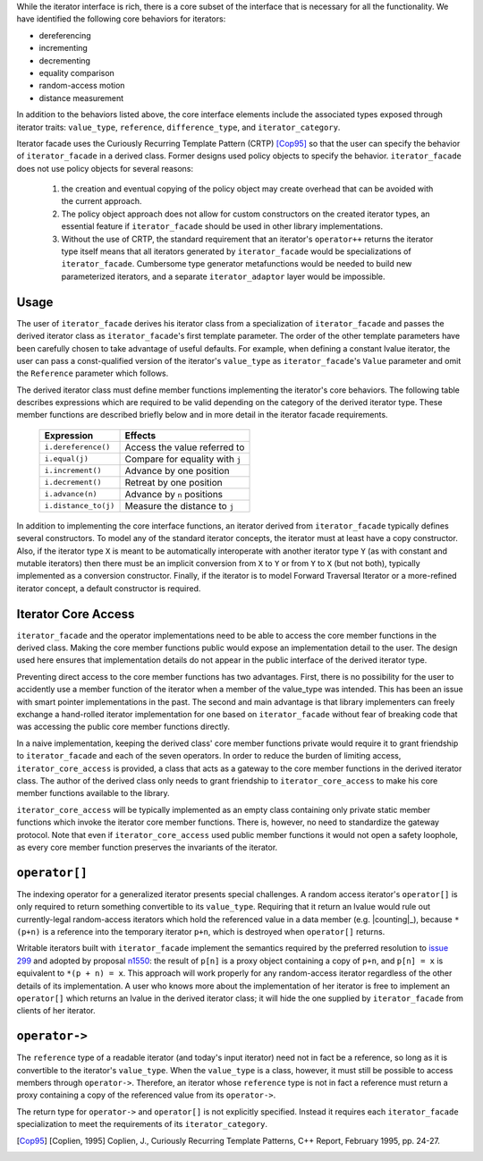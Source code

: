 .. Version 1.1 of this ReStructuredText document corresponds to
   n1530_, the paper accepted by the LWG for TR1.

.. Copyright David Abrahams, Jeremy Siek, and Thomas Witt 2003. All
   rights reserved


While the iterator interface is rich, there is a core subset of the
interface that is necessary for all the functionality.  We have
identified the following core behaviors for iterators:

* dereferencing
* incrementing
* decrementing
* equality comparison
* random-access motion
* distance measurement

In addition to the behaviors listed above, the core interface elements
include the associated types exposed through iterator traits:
``value_type``, ``reference``, ``difference_type``, and
``iterator_category``.

Iterator facade uses the Curiously Recurring Template Pattern (CRTP)
[Cop95]_ so that the user can specify the behavior of
``iterator_facade`` in a derived class.  Former designs used policy
objects to specify the behavior.  ``iterator_facade`` does not use policy
objects for several reasons: 

  1. the creation and eventual copying of the policy object may create
     overhead that can be avoided with the current approach.

  2. The policy object approach does not allow for custom constructors
     on the created iterator types, an essential feature if
     ``iterator_facade`` should be used in other library
     implementations.

  3. Without the use of CRTP, the standard requirement that an
     iterator's ``operator++`` returns the iterator type itself means
     that all iterators generated by ``iterator_facade`` would be
     specializations of ``iterator_facade``.  Cumbersome type generator
     metafunctions would be needed to build new parameterized
     iterators, and a separate ``iterator_adaptor`` layer would be
     impossible.

Usage
-----

The user of ``iterator_facade`` derives his iterator class from a
specialization of ``iterator_facade`` and passes the derived
iterator class as ``iterator_facade``\ 's first template parameter.
The order of the other template parameters have been carefully
chosen to take advantage of useful defaults.  For example, when
defining a constant lvalue iterator, the user can pass a
const-qualified version of the iterator's ``value_type`` as
``iterator_facade``\ 's ``Value`` parameter and omit the
``Reference`` parameter which follows.

The derived iterator class must define member functions implementing
the iterator's core behaviors.  The following table describes
expressions which are required to be valid depending on the category
of the derived iterator type.  These member functions are described
briefly below and in more detail in the iterator facade
requirements.

   +------------------------+-------------------------------+
   |Expression              |Effects                        |
   +========================+===============================+
   |``i.dereference()``     |Access the value referred to   |
   +------------------------+-------------------------------+
   |``i.equal(j)``          |Compare for equality with ``j``|
   +------------------------+-------------------------------+
   |``i.increment()``       |Advance by one position        |
   +------------------------+-------------------------------+
   |``i.decrement()``       |Retreat by one position        |
   +------------------------+-------------------------------+
   |``i.advance(n)``        |Advance by ``n`` positions     |
   +------------------------+-------------------------------+
   |``i.distance_to(j)``    |Measure the distance to ``j``  |
   +------------------------+-------------------------------+

.. Should we add a comment that a zero overhead implementation of iterator_facade
   is possible with proper inlining?

In addition to implementing the core interface functions, an iterator
derived from ``iterator_facade`` typically defines several
constructors. To model any of the standard iterator concepts, the
iterator must at least have a copy constructor. Also, if the iterator
type ``X`` is meant to be automatically interoperate with another
iterator type ``Y`` (as with constant and mutable iterators) then
there must be an implicit conversion from ``X`` to ``Y`` or from ``Y``
to ``X`` (but not both), typically implemented as a conversion
constructor. Finally, if the iterator is to model Forward Traversal
Iterator or a more-refined iterator concept, a default constructor is
required.



Iterator Core Access
--------------------

``iterator_facade`` and the operator implementations need to be able
to access the core member functions in the derived class.  Making the
core member functions public would expose an implementation detail to
the user.  The design used here ensures that implementation details do
not appear in the public interface of the derived iterator type.

Preventing direct access to the core member functions has two
advantages.  First, there is no possibility for the user to accidently
use a member function of the iterator when a member of the value_type
was intended.  This has been an issue with smart pointer
implementations in the past.  The second and main advantage is that
library implementers can freely exchange a hand-rolled iterator
implementation for one based on ``iterator_facade`` without fear of
breaking code that was accessing the public core member functions
directly.

In a naive implementation, keeping the derived class' core member
functions private would require it to grant friendship to
``iterator_facade`` and each of the seven operators.  In order to
reduce the burden of limiting access, ``iterator_core_access`` is
provided, a class that acts as a gateway to the core member functions
in the derived iterator class.  The author of the derived class only
needs to grant friendship to ``iterator_core_access`` to make his core
member functions available to the library.

.. This is no long uptodate -thw 
.. Yes it is; I made sure of it! -DWA

``iterator_core_access`` will be typically implemented as an empty
class containing only private static member functions which invoke the
iterator core member functions. There is, however, no need to
standardize the gateway protocol.  Note that even if
``iterator_core_access`` used public member functions it would not
open a safety loophole, as every core member function preserves the
invariants of the iterator.

``operator[]``
--------------

The indexing operator for a generalized iterator presents special
challenges.  A random access iterator's ``operator[]`` is only
required to return something convertible to its ``value_type``.
Requiring that it return an lvalue would rule out currently-legal
random-access iterators which hold the referenced value in a data
member (e.g. |counting|_), because ``*(p+n)`` is a reference
into the temporary iterator ``p+n``, which is destroyed when
``operator[]`` returns.

.. |counting| replace:: ``counting_iterator``

Writable iterators built with ``iterator_facade`` implement the
semantics required by the preferred resolution to `issue 299`_ and
adopted by proposal n1550_: the result of ``p[n]`` is a proxy object
containing a copy of ``p+n``, and ``p[n] = x`` is equivalent to ``*(p
+ n) = x``.  This approach will work properly for any random-access
iterator regardless of the other details of its implementation.  A
user who knows more about the implementation of her iterator is free
to implement an ``operator[]`` which returns an lvalue in the derived
iterator class; it will hide the one supplied by ``iterator_facade``
from clients of her iterator.

.. _n1550: http://anubis.dkuug.dk/JTC1/SC22/WG21/docs/papers/2003/n1550.html

.. _`issue 299`: http://anubis.dkuug.dk/jtc1/sc22/wg21/docs/lwg-active.html#299

.. _`operator arrow`:


``operator->``
--------------

The ``reference`` type of a readable iterator (and today's input
iterator) need not in fact be a reference, so long as it is
convertible to the iterator's ``value_type``.  When the ``value_type``
is a class, however, it must still be possible to access members
through ``operator->``.  Therefore, an iterator whose ``reference``
type is not in fact a reference must return a proxy containing a copy
of the referenced value from its ``operator->``.

The return type for ``operator->`` and ``operator[]`` is not
explicitly specified. Instead it requires each ``iterator_facade``
specialization to meet the requirements of its ``iterator_category``.


.. [Cop95] [Coplien, 1995] Coplien, J., Curiously Recurring Template
   Patterns, C++ Report, February 1995, pp. 24-27.

